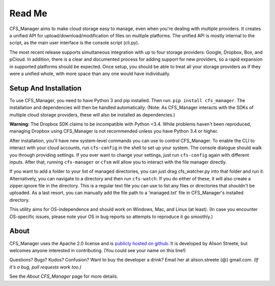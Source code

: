 *******
Read Me
*******

CFS_Manager aims to make cloud storage easy to manage, even when you're dealing with multiple providers. It creates a unified API for upload/download/modification of files on multiple platforms. The unified API is mostly internal to the script, as the main user interface is the console script (cli.py).

The most recent release supports simultaneous integration with up to four storage providers: Google, Dropbox, Box, and pCloud. In addition, there is a clear and documented process for adding support for new providers, so a rapid expansion in supported platforms should be expected. Once setup, you should be able to treat all your storage providers as if they were a unified whole, with more space than any one would have individually.

Setup And Installation
======================

To use CFS_Manager, you need to have Python 3 and pip installed. Then run: ``pip install cfs_manager``. The installation and dependencies will then be handled automatically. (Note: As CFS_Manager interacts with the SDKs of multiple cloud storage providers, these will also be installed as dependencies.)
	
**Warning:** The Dropbox SDK claims to be incompatible with Python <3.4.
While problems haven't been reproduced, managing Dropbox using CFS_Manager is not recommended unless you have Python 3.4 or higher.

After installation, you'll have new system-level commands you can use to control CFS_Manager. To enable the CLI to interact with your cloud accounts, run ``cfs-config`` in the shell to set up your system. The console dialogue should walk you through providing settings. If you ever want to change your settings, just run ``cfs-config`` again with different inputs. After that, running ``cfs-manager`` or ``cfsm`` will allow you to interact with the file manager directly.

If you want to add a folder to your list of managed directories, you can just drag cfs_watcher.py into that folder and run it. Alternatively, you can navigate to a directory and then run ``cfs-watch``. If you do either of these, it will also create a zipper.ignore file in the directory. This is a regular text file you can use to list any files or directories that shouldn't be uploaded. As a last resort, you can manually add the file path to a 'managed.txt' file in CFS_Manager's installed directory.

This utility aims for OS-independence and should work on Windows, Mac, and Linux (at least). (In case you encounter OS-specific issues, please note your OS in bug reports so attempts to reproduce it go smoothly.)
	
About
=====

CFS_Manager uses the Apache 2.0 license and is `publicly hosted on github <https://github.com/alisonstreete/cfs-manager/>`_.
It is developed by Alison Streete, but welcomes anyone interested in contributing. (You could see your name on this line!)

Questions? Bugs? Kudos? Confusion? Want to buy the developer a drink? Email her at alison.streete {@} gmail.com.
*(If it's a bug, pull requests work too.)*

See the *About CFS_Manager* page for more details.
